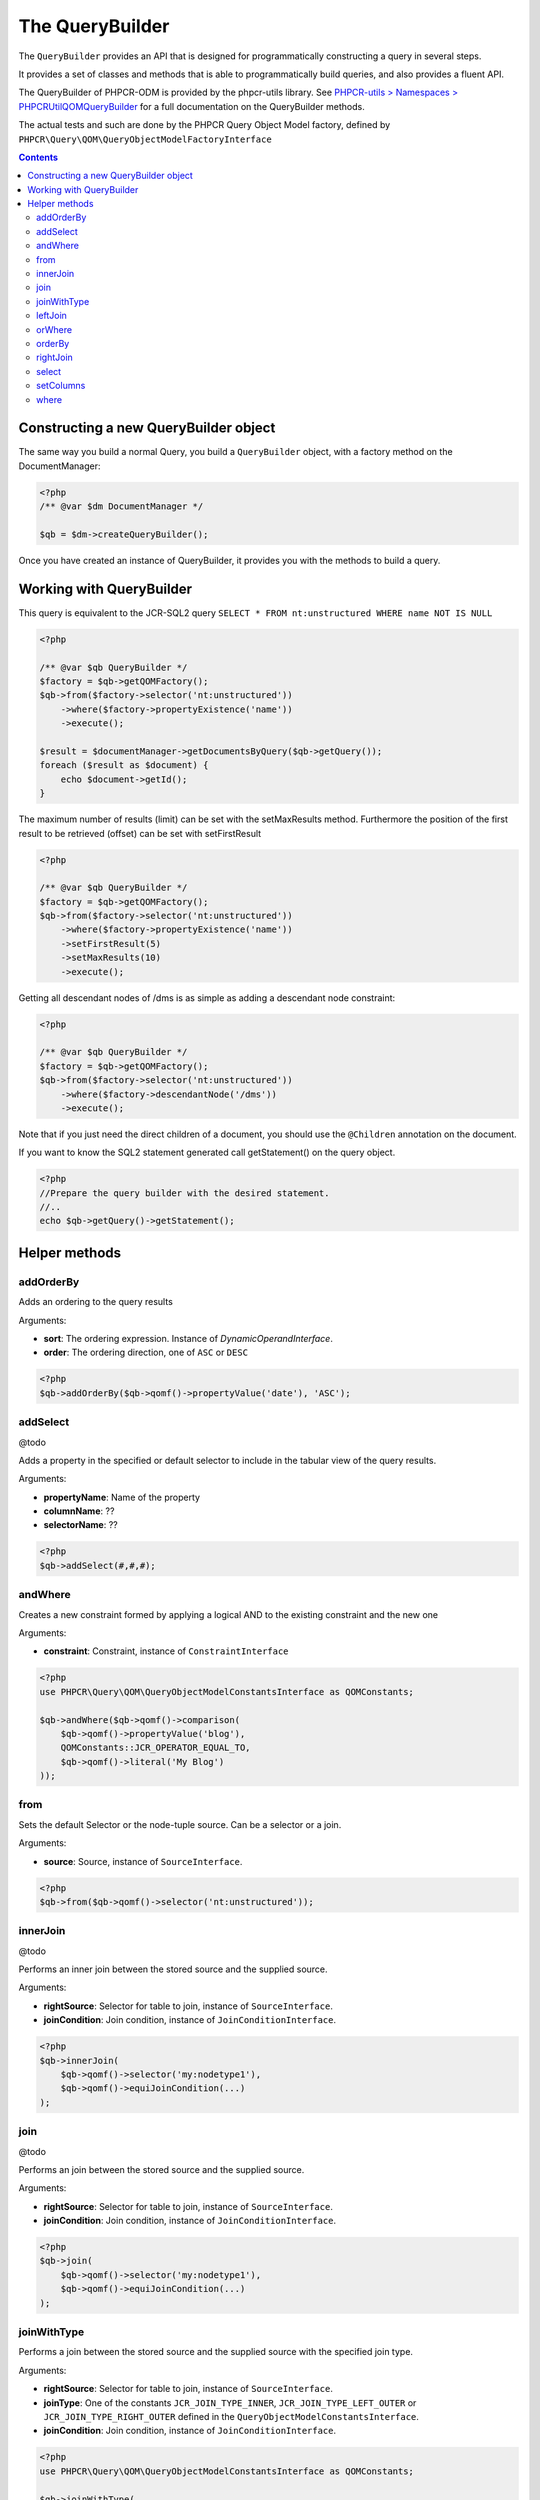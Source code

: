 The QueryBuilder
================

The ``QueryBuilder`` provides an API that is designed for
programmatically constructing a query in several steps.

It provides a set of classes and methods that is able to
programmatically build queries, and also provides a fluent API.

The QueryBuilder of PHPCR-ODM is provided by the phpcr-utils library.
See `PHPCR-utils > Namespaces > PHPCR\Util\QOM\QueryBuilder <http://phpcr.github.com/doc/html-all/index.html>`_
for a full documentation on the QueryBuilder methods.

The actual tests and such are done by the PHPCR Query Object Model factory,
defined by ``PHPCR\Query\QOM\QueryObjectModelFactoryInterface``

.. contents::

Constructing a new QueryBuilder object
--------------------------------------

The same way you build a normal Query, you build a ``QueryBuilder``
object, with a factory method on the DocumentManager:

.. code-block:: php

    <?php
    /** @var $dm DocumentManager */

    $qb = $dm->createQueryBuilder();

Once you have created an instance of QueryBuilder, it provides you
with the methods to build a query.

Working with QueryBuilder
-------------------------

This query is equivalent to the JCR-SQL2 query ``SELECT * FROM nt:unstructured WHERE name NOT IS NULL``

.. code-block:: php

    <?php

    /** @var $qb QueryBuilder */
    $factory = $qb->getQOMFactory();
    $qb->from($factory->selector('nt:unstructured'))
        ->where($factory->propertyExistence('name'))
        ->execute();

    $result = $documentManager->getDocumentsByQuery($qb->getQuery());
    foreach ($result as $document) {
        echo $document->getId();
    }

The maximum number of results (limit) can be set with the setMaxResults method.
Furthermore the position of the first result to be retrieved (offset) can be
set with setFirstResult

.. code-block:: php

    <?php

    /** @var $qb QueryBuilder */
    $factory = $qb->getQOMFactory();
    $qb->from($factory->selector('nt:unstructured'))
        ->where($factory->propertyExistence('name'))
        ->setFirstResult(5)
        ->setMaxResults(10)
        ->execute();

Getting all descendant nodes of /dms is as simple as adding a descendant node constraint:

.. code-block:: php

    <?php

    /** @var $qb QueryBuilder */
    $factory = $qb->getQOMFactory();
    $qb->from($factory->selector('nt:unstructured'))
        ->where($factory->descendantNode('/dms'))
        ->execute();

Note that if you just need the direct children of a document, you should use
the ``@Children`` annotation on the document.

If you want to know the SQL2 statement generated call getStatement() on the query object.

.. code-block:: php

    <?php
    //Prepare the query builder with the desired statement.
    //..
    echo $qb->getQuery()->getStatement();

Helper methods
--------------

.. _querybuilderref_addorderby:

addOrderBy
~~~~~~~~~~

Adds an ordering to the query results

Arguments:

-  **sort**: The ordering expression. Instance of `DynamicOperandInterface`.
-  **order**: The ordering direction, one of ``ASC`` or ``DESC``

.. code-block:: php

   <?php
   $qb->addOrderBy($qb->qomf()->propertyValue('date'), 'ASC');

.. _querybuilderref_addselect:

addSelect
~~~~~~~~~

@todo

Adds a property in the specified or default selector to include in
the tabular view of the query results.

Arguments:

- **propertyName**: Name of the property
- **columnName**: ??
- **selectorName**: ??

.. code-block:: php

   <?php
   $qb->addSelect(#,#,#);

.. _querybuilderref_andWhere:
   
andWhere
~~~~~~~~

Creates a new constraint formed by applying a logical AND to the
existing constraint and the new one

Arguments:

- **constraint**: Constraint, instance of ``ConstraintInterface``

.. code-block::

    <?php
    use PHPCR\Query\QOM\QueryObjectModelConstantsInterface as QOMConstants;

    $qb->andWhere($qb->qomf()->comparison(
        $qb->qomf()->propertyValue('blog'),
        QOMConstants::JCR_OPERATOR_EQUAL_TO,
        $qb->qomf()->literal('My Blog')
    ));

.. _querybuilderref_from:

from
~~~~

Sets the default Selector or the node-tuple source. Can be a selector
or a join.

Arguments:

- **source**: Source, instance of ``SourceInterface``.

.. code-block:: php

    <?php
    $qb->from($qb->qomf()->selector('nt:unstructured'));

.. _querybuilderref_innerjoin:
   
innerJoin
~~~~~~~~~

@todo

Performs an inner join between the stored source and the supplied source.

Arguments:

- **rightSource**: Selector for table to join, instance of ``SourceInterface``.
- **joinCondition**: Join condition, instance of ``JoinConditionInterface``.

.. code-block:: php

    <?php
    $qb->innerJoin(
        $qb->qomf()->selector('my:nodetype1'),
        $qb->qomf()->equiJoinCondition(...)
    );
    
.. _querybuilderref_join:
   
join
~~~~

@todo

Performs an join between the stored source and the supplied source.

Arguments:

- **rightSource**: Selector for table to join, instance of ``SourceInterface``.
- **joinCondition**: Join condition, instance of ``JoinConditionInterface``.

.. code-block:: php

    <?php
    $qb->join(
        $qb->qomf()->selector('my:nodetype1'),
        $qb->qomf()->equiJoinCondition(...)
    );
  
.. _querybuilderref_joinwithtype:
   
joinWithType
~~~~~~~~~~~~

Performs a join between the stored source and the supplied source with the
specified join type.

Arguments:

- **rightSource**: Selector for table to join, instance of ``SourceInterface``.
- **joinType**: One of the constants ``JCR_JOIN_TYPE_INNER``, ``JCR_JOIN_TYPE_LEFT_OUTER`` 
  or ``JCR_JOIN_TYPE_RIGHT_OUTER`` defined in the ``QueryObjectModelConstantsInterface``.
- **joinCondition**: Join condition, instance of ``JoinConditionInterface``.

.. code-block:: php

    <?php
    use PHPCR\Query\QOM\QueryObjectModelConstantsInterface as QOMConstants;

    $qb->joinWithType(
        $qb->qomf()->selector('my:nodetype1'),
        QOMConstants::JCR_JOIN_TYPE_INNER,
        $qb->qomf()->equiJoinCondition(...)
    );

.. _querybuilderref_leftjoin:
   
leftJoin
~~~~~~~~

Performs an left outer join between the stored source and the supplied source.

Arguments:

- **rightSource**: Selector for table to join, instance of ``SourceInterface``.
- **joinCondition**: Join condition, instance of ``JoinConditionInterface``.

.. code-block:: php

    <?php
    $qb->leftJoin(
        $qb->qomf()->selector('my:nodetype1'),
        $qb->qomf()->equiJoinCondition(...)
    );

.. _querybuilderref_orwhere:
   
orWhere
~~~~~~~

Creates a new constraint formed by applying a logical OR to the
existing constraint and the new one. Order is important.

Arguments:

- **constraint**: Constraint, instance of ``ConstraintInterface``

.. code-block::

    <?php
    use PHPCR\Query\QOM\QueryObjectModelConstantsInterface as QOMConstants;

    $qb->orWhere($qb->qomf()->comparison(
        $qb->qomf()->propertyValue('blog'),
        QOMConstants::JCR_OPERATOR_EQUAL_TO,
        $qb->qomf()->literal('My Blog')
    ));

.. _querybuilderref_orderby:
   
orderBy
~~~~~~~

Sets ordering to the query results, replacing any existing orderings.

Arguments:

-  **sort**: The ordering expression. Instance of `DynamicOperandInterface`.
-  **order**: The ordering direction, one of ``ASC`` or ``DESC``

.. code-block:: php

   <?php
   $qb->orderBy($qb->qomf()->propertyValue('date'), 'ASC');

.. _querybuilderref_rightjoin:
   
rightJoin
~~~~~~~~~

Performs an right outer join between the stored source and the supplied source.

Arguments:

- **rightSource**: Selector for table to join, instance of ``SourceInterface``.
- **joinCondition**: Join condition, instance of ``JoinConditionInterface``.

.. code-block:: php

    <?php
    $qb->rightJoin(
        $qb->qomf()->selector('my:nodetype1'),
        $qb->qomf()->equiJoinCondition(...)
    );


.. _querybuilderref_select:
   
select
~~~~~~

@todo:

Identifies a property in the specified or default selector to include in
the tabular view of the query results. Replaces any previously specified
columns to be selected, if any.

Arguments:

- **propertyName**: Name of the property
- **columnName**: ??
- **selectorName**: ??

.. code-block:: php

   <?php
   $qb->select(#,#,#);

.. _querybuilderref_setcolumns:
   
setColumns
~~~~~~~~~~

@todo

Sets the columns to be selected.

Arguments:

- **columns**: Array of ???

.. code-block:: php

    <?php
    $qb->setColumns(array(
        ...,
        ...,
        ...,
    );

.. _querybuilderref_where:
   
where
~~~~~

Specifies one restriction (may be simple or composed).
Replaces any previously specified restrictions, if any.

Arguments:

- **constraint**: Constraint, instance of ``ConstraintInterface``

.. code-block::

    <?php
    use PHPCR\Query\QOM\QueryObjectModelConstantsInterface as QOMConstants;

    $qb->where($qb->qomf()->comparison(
        $qb->qomf()->propertyValue('blog'),
        QOMConstants::JCR_OPERATOR_EQUAL_TO,
        $qb->qomf()->literal('My Blog')
    ));
